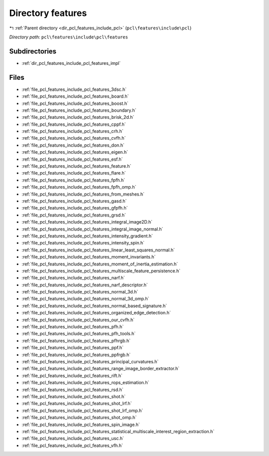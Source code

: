 .. _dir_pcl_features_include_pcl_features:


Directory features
==================


|exhale_lsh| :ref:`Parent directory <dir_pcl_features_include_pcl>` (``pcl\features\include\pcl``)

.. |exhale_lsh| unicode:: U+021B0 .. UPWARDS ARROW WITH TIP LEFTWARDS

*Directory path:* ``pcl\features\include\pcl\features``

Subdirectories
--------------

- :ref:`dir_pcl_features_include_pcl_features_impl`


Files
-----

- :ref:`file_pcl_features_include_pcl_features_3dsc.h`
- :ref:`file_pcl_features_include_pcl_features_board.h`
- :ref:`file_pcl_features_include_pcl_features_boost.h`
- :ref:`file_pcl_features_include_pcl_features_boundary.h`
- :ref:`file_pcl_features_include_pcl_features_brisk_2d.h`
- :ref:`file_pcl_features_include_pcl_features_cppf.h`
- :ref:`file_pcl_features_include_pcl_features_crh.h`
- :ref:`file_pcl_features_include_pcl_features_cvfh.h`
- :ref:`file_pcl_features_include_pcl_features_don.h`
- :ref:`file_pcl_features_include_pcl_features_eigen.h`
- :ref:`file_pcl_features_include_pcl_features_esf.h`
- :ref:`file_pcl_features_include_pcl_features_feature.h`
- :ref:`file_pcl_features_include_pcl_features_flare.h`
- :ref:`file_pcl_features_include_pcl_features_fpfh.h`
- :ref:`file_pcl_features_include_pcl_features_fpfh_omp.h`
- :ref:`file_pcl_features_include_pcl_features_from_meshes.h`
- :ref:`file_pcl_features_include_pcl_features_gasd.h`
- :ref:`file_pcl_features_include_pcl_features_gfpfh.h`
- :ref:`file_pcl_features_include_pcl_features_grsd.h`
- :ref:`file_pcl_features_include_pcl_features_integral_image2D.h`
- :ref:`file_pcl_features_include_pcl_features_integral_image_normal.h`
- :ref:`file_pcl_features_include_pcl_features_intensity_gradient.h`
- :ref:`file_pcl_features_include_pcl_features_intensity_spin.h`
- :ref:`file_pcl_features_include_pcl_features_linear_least_squares_normal.h`
- :ref:`file_pcl_features_include_pcl_features_moment_invariants.h`
- :ref:`file_pcl_features_include_pcl_features_moment_of_inertia_estimation.h`
- :ref:`file_pcl_features_include_pcl_features_multiscale_feature_persistence.h`
- :ref:`file_pcl_features_include_pcl_features_narf.h`
- :ref:`file_pcl_features_include_pcl_features_narf_descriptor.h`
- :ref:`file_pcl_features_include_pcl_features_normal_3d.h`
- :ref:`file_pcl_features_include_pcl_features_normal_3d_omp.h`
- :ref:`file_pcl_features_include_pcl_features_normal_based_signature.h`
- :ref:`file_pcl_features_include_pcl_features_organized_edge_detection.h`
- :ref:`file_pcl_features_include_pcl_features_our_cvfh.h`
- :ref:`file_pcl_features_include_pcl_features_pfh.h`
- :ref:`file_pcl_features_include_pcl_features_pfh_tools.h`
- :ref:`file_pcl_features_include_pcl_features_pfhrgb.h`
- :ref:`file_pcl_features_include_pcl_features_ppf.h`
- :ref:`file_pcl_features_include_pcl_features_ppfrgb.h`
- :ref:`file_pcl_features_include_pcl_features_principal_curvatures.h`
- :ref:`file_pcl_features_include_pcl_features_range_image_border_extractor.h`
- :ref:`file_pcl_features_include_pcl_features_rift.h`
- :ref:`file_pcl_features_include_pcl_features_rops_estimation.h`
- :ref:`file_pcl_features_include_pcl_features_rsd.h`
- :ref:`file_pcl_features_include_pcl_features_shot.h`
- :ref:`file_pcl_features_include_pcl_features_shot_lrf.h`
- :ref:`file_pcl_features_include_pcl_features_shot_lrf_omp.h`
- :ref:`file_pcl_features_include_pcl_features_shot_omp.h`
- :ref:`file_pcl_features_include_pcl_features_spin_image.h`
- :ref:`file_pcl_features_include_pcl_features_statistical_multiscale_interest_region_extraction.h`
- :ref:`file_pcl_features_include_pcl_features_usc.h`
- :ref:`file_pcl_features_include_pcl_features_vfh.h`


